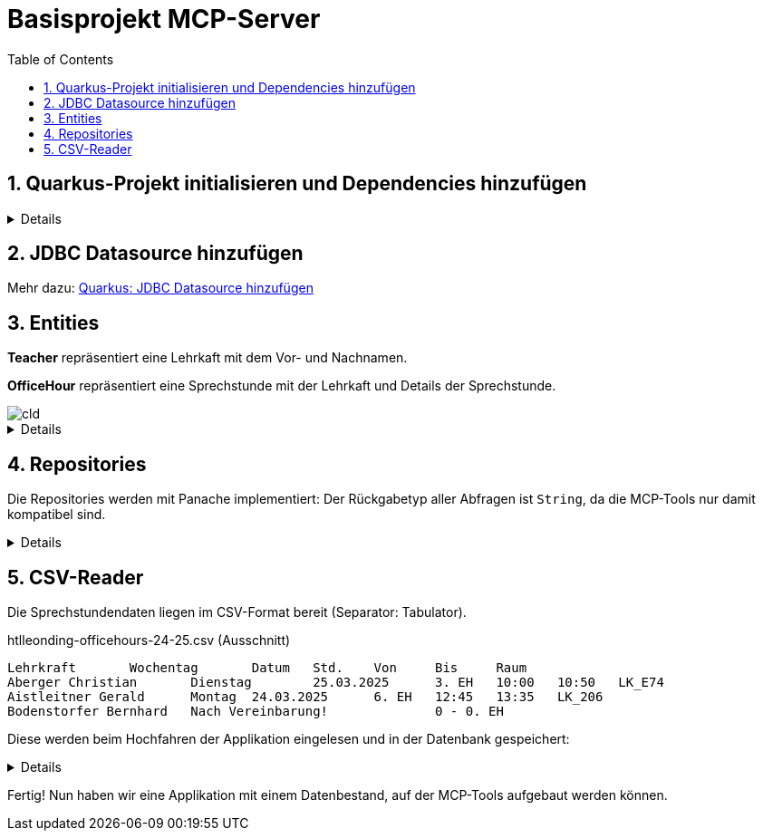 = Basisprojekt MCP-Server
:toc:
ifndef::imagesdir[:imagesdir: images]
:icons: font
:experimental:
:sectnums:
:toclevels: 5
:experimental:

== Quarkus-Projekt initialisieren und Dependencies hinzufügen

[%collapsible]

====
.pom.xml
[source,xml]
----
<dependency>
    <groupId>io.quarkus</groupId>
    <artifactId>quarkus-hibernate-orm-panache</artifactId>
</dependency>
<dependency>
    <groupId>io.quarkus</groupId>
    <artifactId>quarkus-jdbc-postgresql</artifactId>
</dependency>
<dependency>
    <groupId>io.quarkus</groupId>
    <artifactId>quarkus-hibernate-orm</artifactId>
</dependency>
<dependency>
    <groupId>io.quarkiverse.jpastreamer</groupId>
    <artifactId>quarkus-jpastreamer</artifactId>
    <version>3.0.3.Final</version>
</dependency>
<dependency>
    <groupId>io.quarkus</groupId>
    <artifactId>quarkus-hibernate-validator</artifactId>
</dependency>
----

NOTE: Das Hinzufügen der Dependency für die MCP-Kommunikation erfolgt zu einem späteren Zeitpunkt.
====

== JDBC Datasource hinzufügen

Mehr dazu: link:quarkus-add-jdbc-postgres-source.adoc[Quarkus: JDBC Datasource hinzufügen]

== Entities

*Teacher* repräsentiert eine Lehrkaft mit dem Vor- und Nachnamen.

*OfficeHour* repräsentiert eine Sprechstunde mit der Lehrkaft und Details der Sprechstunde.

image::cld.png[]

[%collapsible]
====
.Teacher.java
[source, java]
----
package at.htlleonding.officehoursmcp.entity;

import jakarta.persistence.*;

@Entity
@Table(name = "OHMCP_TEACHER")
public class Teacher {
    @Id @GeneratedValue(strategy = GenerationType.IDENTITY)
    @Column(name = "T_ID")
    private Long id;

    @Column(name = "T_FIRST_NAME")
    private String firstName;

    @Column(name = "T_LAST_NAME")
    private String lastName;

    // getter & setter

    @Override
    public String toString() {
        return "Teacher{" +
                "id=" + id +
                ", firstName='" + firstName + '\'' +
                ", lastName='" + lastName + '\'' +
                '}';
    }
}

----

.OfficeHour.java
[source, java]
----
package at.htlleonding.officehoursmcp.entity;

import jakarta.persistence.*;
import jakarta.validation.constraints.NotNull;
import java.time.DayOfWeek;

@Entity
@Table(name = "OHMCP_OFFICE_HOUR")
public class OfficeHour {
    @Id
    @GeneratedValue(strategy = GenerationType.IDENTITY)
    @Column(name = "OH_ID")
    private Long id;

    @OneToOne(fetch = FetchType.EAGER)
    @JoinColumn(name = "OH_TEACHER")
    @NotNull
    private Teacher teacher;

    @Column(name = "OH_DAY")
    private DayOfWeek day;

    @Column(name = "OH_UNIT")
    private Integer unit;

    @Column(name = "OH_ROOM")
    private String room;

    @Column(name = "OH_BY_APPOINTMENT")
    private boolean byAppointment;

    // getter & setter

    @Override
    public String toString() {
        return "OfficeHour{" +
                "id=" + id +
                ", teacher=" + teacher +
                ", day=" + day +
                ", unit=" + unit +
                ", room='" + room + '\'' +
                ", byAppointment=" + byAppointment +
                '}';
    }
}

----
====

== Repositories

Die Repositories werden mit Panache implementiert:
Der Rückgabetyp aller Abfragen ist `String`, da die MCP-Tools nur damit kompatibel sind.

[%collapsible]
====
.TeacherRepository.java
[source, java]
----
package at.htlleonding.officehoursmcp.repository;

import at.htlleonding.officehoursmcp.entity.Teacher;
import com.speedment.jpastreamer.application.JPAStreamer;
import io.quarkus.hibernate.orm.panache.PanacheRepository;
import jakarta.enterprise.context.ApplicationScoped;
import jakarta.inject.Inject;

import java.util.stream.Collectors;

@ApplicationScoped
public class TeacherRepository implements PanacheRepository<Teacher> {
    @Inject
    JPAStreamer jpaStreamer;

    public String getAllTeachersAsString() { <1>
        String teachers = jpaStreamer.stream(Teacher.class)
                .map(Teacher::getFullName)
                .collect(Collectors.joining(", "));

        return teachers.isEmpty()
                ? "Keine Lehrer in der Datenbank gefunden."
                : teachers;
    }
}

----
<.> *getAllTeachersAsString()* gibt eine Liste aller Lehrkräfte als String zurück.

.OfficeHourRepository.java
[source, java]
----
package at.htlleonding.officehoursmcp.repository;

import at.htlleonding.officehoursmcp.entity.OfficeHour;
import com.speedment.jpastreamer.application.JPAStreamer;
import io.quarkus.hibernate.orm.panache.PanacheRepository;
import jakarta.enterprise.context.ApplicationScoped;
import jakarta.inject.Inject;

import java.util.stream.Collectors;

@ApplicationScoped
public class OfficeHourRepository implements PanacheRepository<OfficeHour> {
    @Inject
    JPAStreamer jpaStreamer;

    public String getAllOfficeHoursByTeacherNameAsString(String name) { <1>
        String finalName = name.toLowerCase().trim();
        String officeHours = jpaStreamer.stream(OfficeHour.class)
                .filter(oh -> oh.getTeacher() != null && oh.getTeacher().getFullName().toLowerCase().contains(finalName))
                .map(OfficeHour::toString)
                .collect(Collectors.joining(", "));

        return officeHours.isEmpty()
                ? "Keine Sprechstundendaten zu Lehrerin oder Lehrer %s gefunden!".formatted(finalName)
                : officeHours;
    }

    public String getTeachersByRoom(String room) { <2>
        String finalRoom = room.toLowerCase().trim().replace("_", "");
        String teachers = jpaStreamer.stream(OfficeHour.class)
                .filter(oh -> oh.getRoom() != null && oh.getRoom().toLowerCase().replace("_", "").contains(finalRoom))
                .map(oh -> oh.getTeacher().toString())
                .collect(Collectors.joining(", "));

        return teachers.isEmpty()
                ? "Keine Lehrerinnen und Lehrer in Raum %s gefunden!".formatted(finalRoom)
                : teachers;
    }
}
----
<.> *getAllOfficeHoursByTeacherNameAsString(String name)* gibt die Sprechstundendaten basierend auf dem Vor- und/oder Nachnamen einer Lehrkraft zurück.
<.> *getTeachersByRoom(String room)* gibt alle Lehrkräfte aus einem Raum (Büro) zurück.
====

== CSV-Reader

Die Sprechstundendaten liegen im CSV-Format bereit (Separator: Tabulator).

.htlleonding-officehours-24-25.csv (Ausschnitt)
[source,text]
----
Lehrkraft	Wochentag	Datum	Std.	Von	Bis	Raum
Aberger Christian	Dienstag	25.03.2025	3. EH	10:00	10:50	LK_E74
Aistleitner Gerald	Montag	24.03.2025	6. EH	12:45	13:35	LK_206
Bodenstorfer Bernhard	Nach Vereinbarung!		0 - 0. EH
----

Diese werden beim Hochfahren der Applikation eingelesen und in der Datenbank gespeichert:

[%collapsible]
====
Dateipfad in `application.properties` festlegen:

.application.properties
[source, properties]
----
officehours-csv-path=htlleonding-officehours-24-25.csv
----

Folgender Parser wird verwendet, um einen deutschen Wochentagsname in ein `DayOfWeek`-Enum zu konvertieren:

[source,java]
----
package at.htlleonding.officehoursmcp.parser;

import jakarta.enterprise.context.ApplicationScoped;

import java.time.DayOfWeek;
import java.util.Map;

@ApplicationScoped
public class DayOfWeekParser {
    private final Map<String, DayOfWeek> DAY_OF_WEEK_MAP = Map.of(
            "MONTAG", DayOfWeek.MONDAY,
            "DIENSTAG", DayOfWeek.TUESDAY,
            "MITTWOCH", DayOfWeek.WEDNESDAY,
            "DONNERSTAG", DayOfWeek.THURSDAY,
            "FREITAG", DayOfWeek.FRIDAY
    );

    public DayOfWeek parse(String dayOfWeek) {
        dayOfWeek = dayOfWeek.toUpperCase().trim();

        if(DAY_OF_WEEK_MAP.containsKey(dayOfWeek)) {
            return DAY_OF_WEEK_MAP.get(dayOfWeek);
        } else {
            throw new IllegalArgumentException("Invalid day of week: " + dayOfWeek);
        }
    }
}

----

.InsertBean.java
[source, java]
----
package at.htlleonding.officehoursmcp.control;

import at.htlleonding.officehoursmcp.entity.OfficeHour;
import at.htlleonding.officehoursmcp.entity.Teacher;
import at.htlleonding.officehoursmcp.parser.DayOfWeekParser;
import at.htlleonding.officehoursmcp.repository.OfficeHourRepository;
import at.htlleonding.officehoursmcp.repository.TeacherRepository;
import io.quarkus.logging.Log;
import io.quarkus.runtime.StartupEvent;
import jakarta.enterprise.context.ApplicationScoped;
import jakarta.enterprise.event.Observes;
import jakarta.inject.Inject;
import jakarta.transaction.Transactional;
import org.eclipse.microprofile.config.inject.ConfigProperty;

import java.io.InputStream;
import java.nio.charset.StandardCharsets;
import java.util.Arrays;

@ApplicationScoped
public class InsertBean {
    @Inject
    TeacherRepository teacherRepository;

    @Inject
    OfficeHourRepository officeHourRepository;

    @Inject
    DayOfWeekParser dayOfWeekParser;

    @ConfigProperty(name = "officehours-csv-path")
    String officeHoursCsvPath;

    @Transactional
    void readCsvAndInsert(@Observes StartupEvent event) {
        try(InputStream stream = getClass().getClassLoader().getResourceAsStream(officeHoursCsvPath)) {
            String[] content = new String(stream.readAllBytes(), StandardCharsets.UTF_8).split("\n");

            for(int i = 1; i < Arrays.stream(content).count(); i++) {
                String[] parts = content[i].split("\t");

                Teacher teacher = new Teacher();
                teacher.setLastName(parts[0].split(" ")[0].trim());
                teacher.setFirstName(parts[0].split(" ")[1].trim());
                teacherRepository.persist(teacher);

                OfficeHour officeHour = new OfficeHour();
                officeHour.setTeacher(teacher);

                if(parts[1].trim().toLowerCase().contains("vereinbarung")) {
                    officeHour.setByAppointment(true);
                } else {
                    officeHour.setByAppointment(false);
                    officeHour.setDay(dayOfWeekParser.parse(parts[1]));
                    officeHour.setUnit(Integer.parseInt(parts[3].split("\\.")[0]));

                    if(Arrays.stream(parts).count() >= 7){
                        officeHour.setRoom(parts[6]);
                    }
                }

                officeHourRepository.persist(officeHour);
            }

            Log.infof("%d teachers in database", teacherRepository.count());
            Log.infof("%d officeHours in database", officeHourRepository.count());
        } catch (Exception e) {
            Log.errorf("Error reading csv-file");
            throw new RuntimeException(e);
        }
    }
}

----
====

Fertig! Nun haben wir eine Applikation mit einem Datenbestand, auf der MCP-Tools aufgebaut werden können.